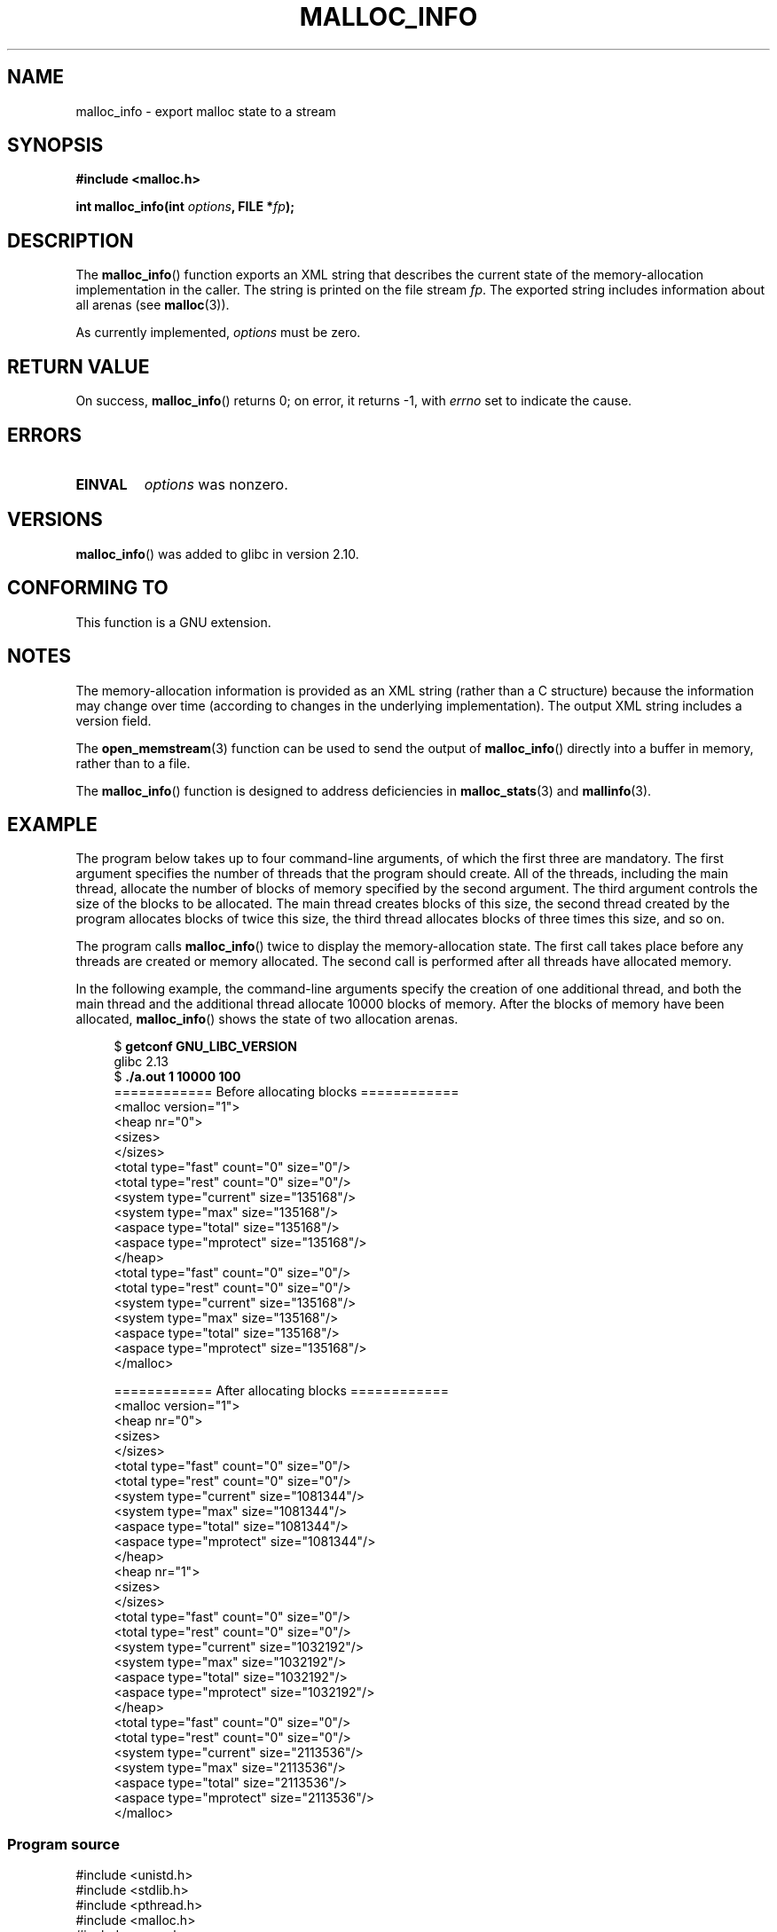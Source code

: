 .\" Copyright (c) 2012 by Michael Kerrisk <mtk.manpages@gmail.com>
.\"
.\" %%%LICENSE_START(VERBATIM)
.\" Permission is granted to make and distribute verbatim copies of this
.\" manual provided the copyright notice and this permission notice are
.\" preserved on all copies.
.\"
.\" Permission is granted to copy and distribute modified versions of this
.\" manual under the conditions for verbatim copying, provided that the
.\" entire resulting derived work is distributed under the terms of a
.\" permission notice identical to this one.
.\"
.\" Since the Linux kernel and libraries are constantly changing, this
.\" manual page may be incorrect or out-of-date.  The author(s) assume no
.\" responsibility for errors or omissions, or for damages resulting from
.\" the use of the information contained herein.  The author(s) may not
.\" have taken the same level of care in the production of this manual,
.\" which is licensed free of charge, as they might when working
.\" professionally.
.\"
.\" Formatted or processed versions of this manual, if unaccompanied by
.\" the source, must acknowledge the copyright and authors of this work.
.\" %%%LICENSE_END
.\"
.TH MALLOC_INFO 3  2013-04-19 "GNU" "Linux Programmer's Manual"
.SH NAME
malloc_info \- export malloc state to a stream
.SH SYNOPSIS
.nf
.B #include <malloc.h>
.sp
.BI "int malloc_info(int " options ", FILE *" fp );
.fi
.SH DESCRIPTION
The
.BR malloc_info ()
function exports an XML string that describes the current state
of the memory-allocation
implementation in the caller.
The string is printed on the file stream
.IR fp .
The exported string includes information about all arenas (see
.BR malloc (3)).

As currently implemented,
.I options
must be zero.
.SH RETURN VALUE
On success,
.BR malloc_info ()
returns 0;
on error, it returns \-1, with
.I errno
set to indicate the cause.
.SH ERRORS
.TP
.B EINVAL
.I options
was nonzero.
.SH VERSIONS
.BR malloc_info ()
was added to glibc in version 2.10.
.SH CONFORMING TO
This function is a GNU extension.
.SH NOTES
The memory-allocation information is provided as an XML string
(rather than a C structure)
because the information may change over time
(according to changes in the underlying implementation).
The output XML string includes a version field.

The
.BR open_memstream (3)
function can be used to send the output of
.BR malloc_info ()
directly into a buffer in memory, rather than to a file.

The
.BR malloc_info ()
function is designed to address deficiencies in
.BR malloc_stats (3)
and
.BR mallinfo (3).
.SH EXAMPLE
The program below takes up to four command-line arguments,
of which the first three are mandatory.
The first argument specifies the number of threads that
the program should create.
All of the threads, including the main thread,
allocate the number of blocks of memory specified by the second argument.
The third argument controls the size of the blocks to be allocated.
The main thread creates blocks of this size,
the second thread created by the program allocates blocks of twice this size,
the third thread allocates blocks of three times this size, and so on.

The program calls
.BR malloc_info ()
twice to display the memory-allocation state.
The first call takes place before any threads
are created or memory allocated.
The second call is performed after all threads have allocated memory.

In the following example,
the command-line arguments specify the creation of one additional thread,
and both the main thread and the additional thread
allocate 10000 blocks of memory.
After the blocks of memory have been allocated,
.BR malloc_info ()
shows the state of two allocation arenas.
.in +4
.nf

.RB "$ " "getconf GNU_LIBC_VERSION"
glibc 2.13
.RB "$ " "./a.out 1 10000 100"
============ Before allocating blocks ============
<malloc version="1">
<heap nr="0">
<sizes>
</sizes>
<total type="fast" count="0" size="0"/>
<total type="rest" count="0" size="0"/>
<system type="current" size="135168"/>
<system type="max" size="135168"/>
<aspace type="total" size="135168"/>
<aspace type="mprotect" size="135168"/>
</heap>
<total type="fast" count="0" size="0"/>
<total type="rest" count="0" size="0"/>
<system type="current" size="135168"/>
<system type="max" size="135168"/>
<aspace type="total" size="135168"/>
<aspace type="mprotect" size="135168"/>
</malloc>

============ After allocating blocks ============
<malloc version="1">
<heap nr="0">
<sizes>
</sizes>
<total type="fast" count="0" size="0"/>
<total type="rest" count="0" size="0"/>
<system type="current" size="1081344"/>
<system type="max" size="1081344"/>
<aspace type="total" size="1081344"/>
<aspace type="mprotect" size="1081344"/>
</heap>
<heap nr="1">
<sizes>
</sizes>
<total type="fast" count="0" size="0"/>
<total type="rest" count="0" size="0"/>
<system type="current" size="1032192"/>
<system type="max" size="1032192"/>
<aspace type="total" size="1032192"/>
<aspace type="mprotect" size="1032192"/>
</heap>
<total type="fast" count="0" size="0"/>
<total type="rest" count="0" size="0"/>
<system type="current" size="2113536"/>
<system type="max" size="2113536"/>
<aspace type="total" size="2113536"/>
<aspace type="mprotect" size="2113536"/>
</malloc>
.fi
.in
.SS Program source
.nf

#include <unistd.h>
#include <stdlib.h>
#include <pthread.h>
#include <malloc.h>
#include <errno.h>

static size_t blockSize;
static int numThreads, numBlocks;

#define errExit(msg)    do { perror(msg); exit(EXIT_FAILURE); \\
                        } while (0)

static void *
thread_func(void *arg)
{
    int j;
    int tn = (int) arg;

    /* The multiplier \(aq(2 + tn)\(aq ensures that each thread (including
       the main thread) allocates a different amount of memory */

    for (j = 0; j < numBlocks; j++)
        if (malloc(blockSize * (2 + tn)) == NULL)
            errExit("malloc\-thread");

    sleep(100);         /* Sleep until main thread terminates */
    return NULL;
}

int
main(int argc, char *argv[])
{
    int j, tn, sleepTime;
    pthread_t *thr;

    if (argc < 4) {
        fprintf(stderr,
                "%s num\-threads num\-blocks block\-size [sleep\-time]\\n",
                argv[0]);
        exit(EXIT_FAILURE);
    }

    numThreads = atoi(argv[1]);
    numBlocks = atoi(argv[2]);
    blockSize = atoi(argv[3]);
    sleepTime = (argc > 4) ? atoi(argv[4]) : 0;

    thr = calloc(numThreads, sizeof(pthread_t));
    if (thr == NULL)
        errExit("calloc");

    printf("============ Before allocating blocks ============\\n");
    malloc_info(0, stdout);

    /* Create threads that allocate different amounts of memory */

    for (tn = 0; tn < numThreads; tn++) {
        errno = pthread_create(&thr[tn], NULL, thread_func,
                               (void *) tn);
        if (errno != 0)
            errExit("pthread_create");

        /* If we add a sleep interval after the start\-up of each
           thread, the threads likely won\(aqt contend for malloc
           mutexes, and therefore additional arenas won\(aqt be
           allocated (see malloc(3)). */

        if (sleepTime > 0)
            sleep(sleepTime);
    }

    /* The main thread also allocates some memory */

    for (j = 0; j < numBlocks; j++)
        if (malloc(blockSize) == NULL)
            errExit("malloc");

    sleep(2);           /* Give all threads a chance to
                           complete allocations */

    printf("\\n============ After allocating blocks ============\\n");
    malloc_info(0, stdout);

    exit(EXIT_SUCCESS);
}
.fi
.SH SEE ALSO
.BR mallinfo (3),
.BR malloc (3),
.BR malloc_stats (3),
.BR mallopt (3),
.BR open_memstream (3)
.SH COLOPHON
This page is part of release 3.64 of the Linux
.I man-pages
project.
A description of the project,
and information about reporting bugs,
can be found at
\%http://www.kernel.org/doc/man\-pages/.
